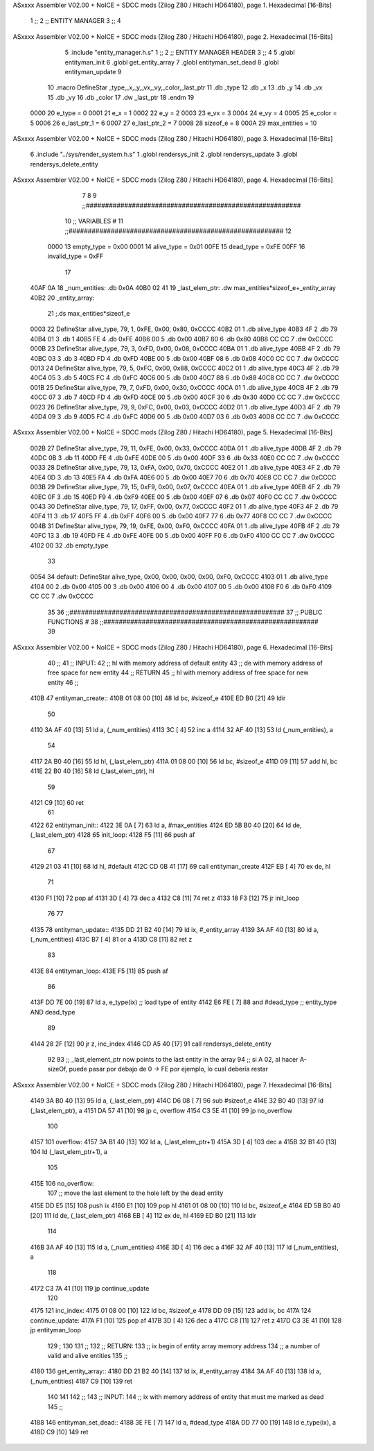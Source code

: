 ASxxxx Assembler V02.00 + NoICE + SDCC mods  (Zilog Z80 / Hitachi HD64180), page 1.
Hexadecimal [16-Bits]



                              1 ;;
                              2 ;;  ENTITY MANAGER
                              3 ;;
                              4 
ASxxxx Assembler V02.00 + NoICE + SDCC mods  (Zilog Z80 / Hitachi HD64180), page 2.
Hexadecimal [16-Bits]



                              5 .include "entity_manager.h.s"
                              1 ;;
                              2 ;;  ENTITY MANAGER HEADER
                              3 ;;
                              4 
                              5 .globl  entityman_init
                              6 .globl  get_entity_array
                              7 .globl  entityman_set_dead
                              8 .globl  entityman_update
                              9 
                             10 .macro DefineStar _type,_x,_y,_vx,_vy,_color,_last_ptr
                             11     .db _type
                             12     .db _x
                             13     .db _y
                             14     .db _vx
                             15     .db _vy
                             16     .db _color    
                             17     .dw _last_ptr
                             18 .endm
                             19 
                     0000    20 e_type = 0
                     0001    21 e_x = 1
                     0002    22 e_y = 2
                     0003    23 e_vx = 3
                     0004    24 e_vy = 4
                     0005    25 e_color = 5
                     0006    26 e_last_ptr_1 = 6
                     0007    27 e_last_ptr_2 = 7
                     0008    28 sizeof_e = 8
                     000A    29 max_entities = 10
ASxxxx Assembler V02.00 + NoICE + SDCC mods  (Zilog Z80 / Hitachi HD64180), page 3.
Hexadecimal [16-Bits]



                              6 .include "../sys/render_system.h.s"
                              1 .globl  rendersys_init
                              2 .globl  rendersys_update
                              3 .globl  rendersys_delete_entity
ASxxxx Assembler V02.00 + NoICE + SDCC mods  (Zilog Z80 / Hitachi HD64180), page 4.
Hexadecimal [16-Bits]



                              7 
                              8 
                              9 ;;########################################################
                             10 ;;                        VARIABLES                      #             
                             11 ;;########################################################
                             12 
                     0000    13 empty_type = 0x00
                     0001    14 alive_type = 0x01
                     00FE    15 dead_type = 0xFE
                     00FF    16 invalid_type = 0xFF
                             17 
   40AF 0A                   18 _num_entities: .db 0x0A
   40B0 02 41                19 _last_elem_ptr: .dw max_entities*sizeof_e+_entity_array
   40B2                      20 _entity_array:
                             21   ;.ds max_entities*sizeof_e
   0003                      22   DefineStar alive_type, 79, 1,  0xFE, 0x00, 0x80, 0xCCCC
   40B2 01                    1     .db alive_type
   40B3 4F                    2     .db 79
   40B4 01                    3     .db 1
   40B5 FE                    4     .db 0xFE
   40B6 00                    5     .db 0x00
   40B7 80                    6     .db 0x80    
   40B8 CC CC                 7     .dw 0xCCCC
   000B                      23   DefineStar alive_type, 79, 3,  0xFD, 0x00, 0x08, 0xCCCC
   40BA 01                    1     .db alive_type
   40BB 4F                    2     .db 79
   40BC 03                    3     .db 3
   40BD FD                    4     .db 0xFD
   40BE 00                    5     .db 0x00
   40BF 08                    6     .db 0x08    
   40C0 CC CC                 7     .dw 0xCCCC
   0013                      24   DefineStar alive_type, 79, 5,  0xFC, 0x00, 0x88, 0xCCCC
   40C2 01                    1     .db alive_type
   40C3 4F                    2     .db 79
   40C4 05                    3     .db 5
   40C5 FC                    4     .db 0xFC
   40C6 00                    5     .db 0x00
   40C7 88                    6     .db 0x88    
   40C8 CC CC                 7     .dw 0xCCCC
   001B                      25   DefineStar alive_type, 79, 7, 0xFD, 0x00, 0x30, 0xCCCC
   40CA 01                    1     .db alive_type
   40CB 4F                    2     .db 79
   40CC 07                    3     .db 7
   40CD FD                    4     .db 0xFD
   40CE 00                    5     .db 0x00
   40CF 30                    6     .db 0x30    
   40D0 CC CC                 7     .dw 0xCCCC
   0023                      26   DefineStar alive_type, 79, 9, 0xFC, 0x00, 0x03, 0xCCCC
   40D2 01                    1     .db alive_type
   40D3 4F                    2     .db 79
   40D4 09                    3     .db 9
   40D5 FC                    4     .db 0xFC
   40D6 00                    5     .db 0x00
   40D7 03                    6     .db 0x03    
   40D8 CC CC                 7     .dw 0xCCCC
ASxxxx Assembler V02.00 + NoICE + SDCC mods  (Zilog Z80 / Hitachi HD64180), page 5.
Hexadecimal [16-Bits]



   002B                      27   DefineStar alive_type, 79, 11,  0xFE, 0x00, 0x33, 0xCCCC
   40DA 01                    1     .db alive_type
   40DB 4F                    2     .db 79
   40DC 0B                    3     .db 11
   40DD FE                    4     .db 0xFE
   40DE 00                    5     .db 0x00
   40DF 33                    6     .db 0x33    
   40E0 CC CC                 7     .dw 0xCCCC
   0033                      28   DefineStar alive_type, 79, 13,  0xFA, 0x00, 0x70, 0xCCCC
   40E2 01                    1     .db alive_type
   40E3 4F                    2     .db 79
   40E4 0D                    3     .db 13
   40E5 FA                    4     .db 0xFA
   40E6 00                    5     .db 0x00
   40E7 70                    6     .db 0x70    
   40E8 CC CC                 7     .dw 0xCCCC
   003B                      29   DefineStar alive_type, 79, 15,  0xF9, 0x00, 0x07, 0xCCCC
   40EA 01                    1     .db alive_type
   40EB 4F                    2     .db 79
   40EC 0F                    3     .db 15
   40ED F9                    4     .db 0xF9
   40EE 00                    5     .db 0x00
   40EF 07                    6     .db 0x07    
   40F0 CC CC                 7     .dw 0xCCCC
   0043                      30   DefineStar alive_type, 79, 17, 0xFF, 0x00, 0x77, 0xCCCC
   40F2 01                    1     .db alive_type
   40F3 4F                    2     .db 79
   40F4 11                    3     .db 17
   40F5 FF                    4     .db 0xFF
   40F6 00                    5     .db 0x00
   40F7 77                    6     .db 0x77    
   40F8 CC CC                 7     .dw 0xCCCC
   004B                      31   DefineStar alive_type, 79, 19, 0xFE, 0x00, 0xF0, 0xCCCC
   40FA 01                    1     .db alive_type
   40FB 4F                    2     .db 79
   40FC 13                    3     .db 19
   40FD FE                    4     .db 0xFE
   40FE 00                    5     .db 0x00
   40FF F0                    6     .db 0xF0    
   4100 CC CC                 7     .dw 0xCCCC
   4102 00                   32   .db empty_type
                             33 
   0054                      34 default: DefineStar alive_type, 0x00, 0x00, 0x00, 0x00, 0xF0, 0xCCCC
   4103 01                    1     .db alive_type
   4104 00                    2     .db 0x00
   4105 00                    3     .db 0x00
   4106 00                    4     .db 0x00
   4107 00                    5     .db 0x00
   4108 F0                    6     .db 0xF0    
   4109 CC CC                 7     .dw 0xCCCC
                             35 
                             36 ;;########################################################
                             37 ;;                   PUBLIC FUNCTIONS                    #             
                             38 ;;########################################################
                             39 
ASxxxx Assembler V02.00 + NoICE + SDCC mods  (Zilog Z80 / Hitachi HD64180), page 6.
Hexadecimal [16-Bits]



                             40 ;;
                             41 ;;  INPUT: 
                             42 ;;    hl with memory address of default entity
                             43 ;;    de with memory address of free space for new entity
                             44 ;;  RETURN
                             45 ;;    hl with memory address of free space for new entity
                             46 ;;
   410B                      47 entityman_create::  
   410B 01 08 00      [10]   48   ld    bc, #sizeof_e
   410E ED B0         [21]   49   ldir
                             50 
   4110 3A AF 40      [13]   51   ld    a, (_num_entities)
   4113 3C            [ 4]   52   inc   a
   4114 32 AF 40      [13]   53   ld    (_num_entities), a
                             54 
   4117 2A B0 40      [16]   55   ld    hl, (_last_elem_ptr)    
   411A 01 08 00      [10]   56   ld    bc, #sizeof_e
   411D 09            [11]   57   add   hl, bc
   411E 22 B0 40      [16]   58   ld    (_last_elem_ptr), hl
                             59 
   4121 C9            [10]   60   ret
                             61 
   4122                      62 entityman_init::
   4122 3E 0A         [ 7]   63   ld    a, #max_entities  
   4124 ED 5B B0 40   [20]   64   ld    de, (_last_elem_ptr)
   4128                      65 init_loop:
   4128 F5            [11]   66   push  af
                             67   
   4129 21 03 41      [10]   68   ld    hl, #default  
   412C CD 0B 41      [17]   69   call  entityman_create
   412F EB            [ 4]   70   ex    de, hl
                             71   
   4130 F1            [10]   72   pop   af
   4131 3D            [ 4]   73   dec   a
   4132 C8            [11]   74   ret   z
   4133 18 F3         [12]   75   jr    init_loop
                             76 
                             77 
   4135                      78 entityman_update::
   4135 DD 21 B2 40   [14]   79   ld    ix, #_entity_array
   4139 3A AF 40      [13]   80   ld     a, (_num_entities)
   413C B7            [ 4]   81   or     a
   413D C8            [11]   82   ret    z
                             83 
   413E                      84 entityman_loop:
   413E F5            [11]   85   push  af
                             86   
   413F DD 7E 00      [19]   87   ld    a, e_type(ix)         ;; load type of entity
   4142 E6 FE         [ 7]   88   and   #dead_type            ;; entity_type AND dead_type
                             89 
   4144 28 2F         [12]   90   jr    z, inc_index
   4146 CD A5 40      [17]   91   call  rendersys_delete_entity
                             92 
                             93   ;; _last_element_ptr now points to the last entity in the array
                             94   ;; si A 02, al hacer A-sizeOf, puede pasar por debajo de 0 -> FE por ejemplo, lo cual debería restar
ASxxxx Assembler V02.00 + NoICE + SDCC mods  (Zilog Z80 / Hitachi HD64180), page 7.
Hexadecimal [16-Bits]



   4149 3A B0 40      [13]   95   ld    a, (_last_elem_ptr)
   414C D6 08         [ 7]   96   sub   #sizeof_e
   414E 32 B0 40      [13]   97   ld    (_last_elem_ptr), a
   4151 DA 57 41      [10]   98   jp    c, overflow
   4154 C3 5E 41      [10]   99   jp    no_overflow    
                            100   
   4157                     101 overflow:
   4157 3A B1 40      [13]  102   ld    a, (_last_elem_ptr+1)
   415A 3D            [ 4]  103   dec   a
   415B 32 B1 40      [13]  104   ld    (_last_elem_ptr+1), a
                            105 
   415E                     106 no_overflow:
                            107   ;; move the last element to the hole left by the dead entity
   415E DD E5         [15]  108   push  ix  
   4160 E1            [10]  109   pop   hl
   4161 01 08 00      [10]  110   ld    bc, #sizeof_e       
   4164 ED 5B B0 40   [20]  111   ld    de, (_last_elem_ptr)
   4168 EB            [ 4]  112   ex    de, hl
   4169 ED B0         [21]  113   ldir                        
                            114   
   416B 3A AF 40      [13]  115   ld    a, (_num_entities)
   416E 3D            [ 4]  116   dec   a
   416F 32 AF 40      [13]  117   ld    (_num_entities), a  
                            118 
   4172 C3 7A 41      [10]  119   jp    continue_update
                            120 
   4175                     121 inc_index:
   4175 01 08 00      [10]  122   ld    bc, #sizeof_e
   4178 DD 09         [15]  123   add   ix, bc
   417A                     124 continue_update:
   417A F1            [10]  125   pop   af
   417B 3D            [ 4]  126   dec   a
   417C C8            [11]  127   ret   z
   417D C3 3E 41      [10]  128   jp    entityman_loop
                            129 ;
                            130 
                            131 ;;
                            132 ;; RETURN: 
                            133 ;;  ix  begin of entity array memory address
                            134 ;;  a   number of valid and alive entities
                            135 ;;
   4180                     136 get_entity_array::
   4180 DD 21 B2 40   [14]  137   ld ix, #_entity_array
   4184 3A AF 40      [13]  138   ld  a, (_num_entities)
   4187 C9            [10]  139   ret
                            140 
                            141 
                            142 ;;
                            143 ;;  INPUT: 
                            144 ;;    ix with memory address of entity that must me marked as dead
                            145 ;;
   4188                     146 entityman_set_dead::
   4188 3E FE         [ 7]  147   ld  a, #dead_type
   418A DD 77 00      [19]  148   ld  e_type(ix), a
   418D C9            [10]  149   ret
